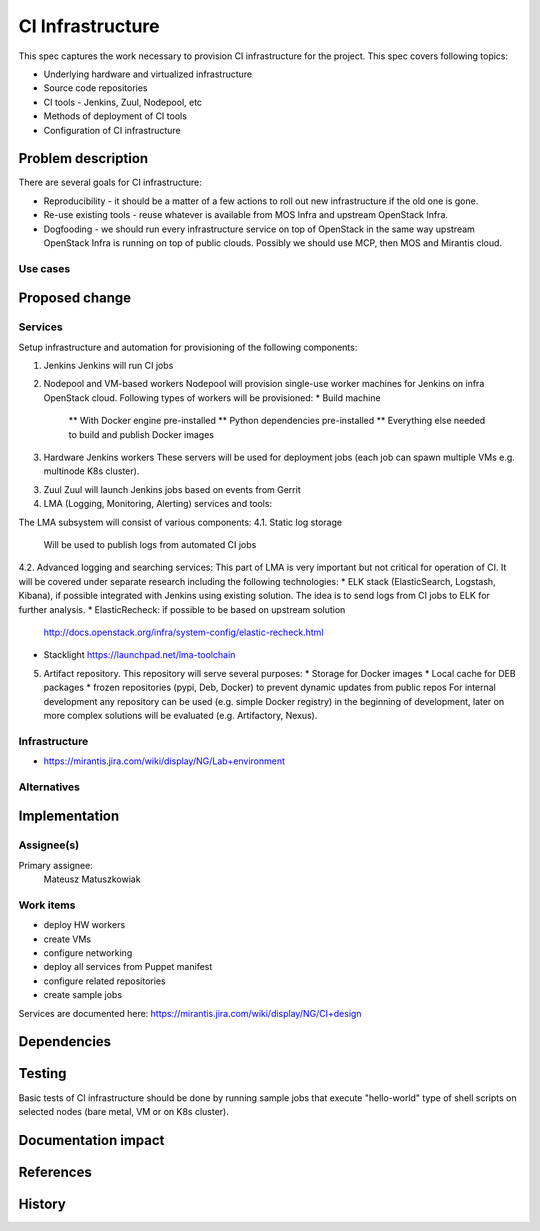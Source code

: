 ==================
CI Infrastructure
==================

This spec captures the work necessary to provision CI infrastructure for the
project. This spec covers following topics:

* Underlying hardware and virtualized infrastructure
* Source code repositories
* CI tools - Jenkins, Zuul, Nodepool, etc
* Methods of deployment of CI tools
* Configuration of CI infrastructure

Problem description
===================

There are several goals for CI infrastructure:

* Reproducibility - it should be a matter of a few actions to roll out new
  infrastructure if the old one is gone.
* Re-use existing tools - reuse whatever is available from MOS Infra and
  upstream OpenStack Infra.
* Dogfooding - we should run every infrastructure service on top of OpenStack
  in the same way upstream OpenStack Infra is running on top of public clouds.
  Possibly we should use MCP, then MOS and Mirantis cloud.

Use cases
---------


Proposed change
===============

Services
--------

Setup infrastructure and automation for provisioning of the following
components:

1. Jenkins
   Jenkins will run CI jobs

2. Nodepool and VM-based workers
   Nodepool will provision single-use worker machines for Jenkins on infra OpenStack
   cloud. Following types of workers will be provisioned:
   * Build machine
     ** With Docker engine pre-installed
     ** Python dependencies pre-installed
     ** Everything else needed to build and publish Docker images

3. Hardware Jenkins workers
   These servers will be used for deployment jobs (each job can spawn multiple
   VMs e.g. multinode K8s cluster).

3. Zuul
   Zuul will launch Jenkins jobs based on events from Gerrit

4. LMA (Logging, Monitoring, Alerting) services and tools:

The LMA subsystem will consist of various components:
4.1. Static log storage
     Will be used to publish logs from automated CI jobs

4.2. Advanced logging and searching services:
This part of LMA is very important but not critical for operation of CI.
It will be covered under separate research including the following technologies:
* ELK stack (ElasticSearch, Logstash, Kibana), if possible integrated with
Jenkins using existing solution. The idea is to send logs from CI jobs to ELK
for further analysis.
* ElasticRecheck: if possible to be based on upstream solution
  http://docs.openstack.org/infra/system-config/elastic-recheck.html
* Stacklight
  https://launchpad.net/lma-toolchain

5. Artifact repository.
   This repository will serve several purposes:
   * Storage for Docker images
   * Local cache for DEB packages
   * frozen repositories (pypi, Deb, Docker) to prevent dynamic updates from
   public repos
   For internal development any repository can be used (e.g. simple Docker
   registry) in the beginning of development, later on more complex solutions
   will be evaluated (e.g. Artifactory, Nexus).

Infrastructure
--------------

* https://mirantis.jira.com/wiki/display/NG/Lab+environment

Alternatives
------------


Implementation
==============


Assignee(s)
-----------
Primary assignee:
  Mateusz Matuszkowiak

Work items
----------

* deploy HW workers
* create VMs
* configure networking
* deploy all services from Puppet manifest
* configure related repositories
* create sample jobs

Services are documented here:
https://mirantis.jira.com/wiki/display/NG/CI+design


Dependencies
============


Testing
=======

Basic tests of CI infrastructure should be done by running sample jobs
that execute "hello-world" type of shell scripts on selected nodes (bare metal,
VM or on K8s cluster).

Documentation impact
====================


References
==========

.. _Jenkins: http://docs.openstack.org/infra/system-config/jenkins.html

.. _Zuul: http://docs.openstack.org/infra/zuul/

.. _Nodepool: http://docs.openstack.org/infra/nodepool/

History
=======
